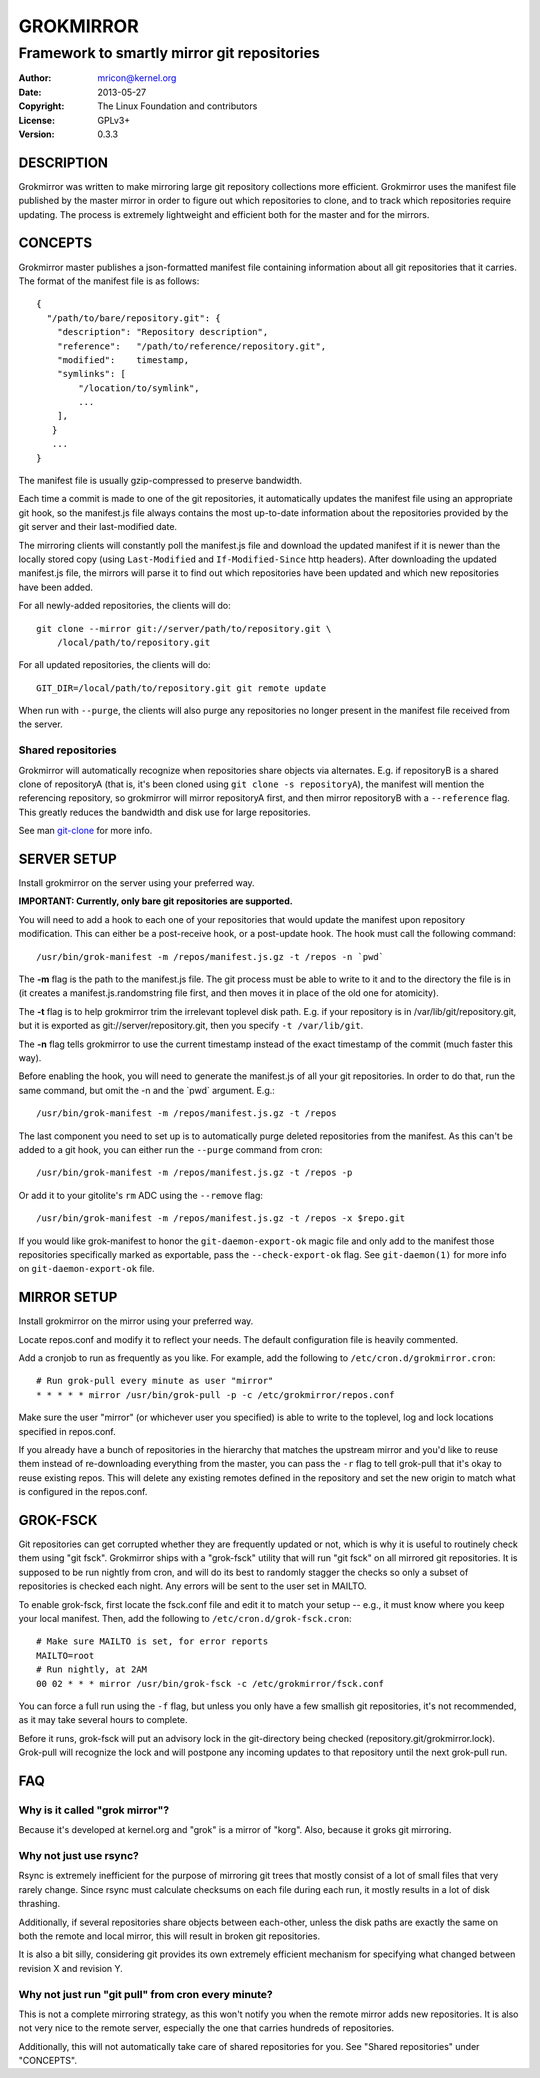 GROKMIRROR
==========
--------------------------------------------
Framework to smartly mirror git repositories
--------------------------------------------

:Author:    mricon@kernel.org
:Date:      2013-05-27
:Copyright: The Linux Foundation and contributors
:License:   GPLv3+
:Version:   0.3.3

DESCRIPTION
-----------
Grokmirror was written to make mirroring large git repository
collections more efficient. Grokmirror uses the manifest file published
by the master mirror in order to figure out which repositories to
clone, and to track which repositories require updating. The process is
extremely lightweight and efficient both for the master and for the
mirrors.

CONCEPTS
--------
Grokmirror master publishes a json-formatted manifest file containing
information about all git repositories that it carries. The format of
the manifest file is as follows::

    {
      "/path/to/bare/repository.git": {
        "description": "Repository description",
        "reference":   "/path/to/reference/repository.git",
        "modified":    timestamp,
        "symlinks": [
            "/location/to/symlink",
            ...
        ],
       }
       ...
    }

The manifest file is usually gzip-compressed to preserve bandwidth.

Each time a commit is made to one of the git repositories, it
automatically updates the manifest file using an appropriate git hook,
so the manifest.js file always contains the most up-to-date information
about the repositories provided by the git server and their
last-modified date.

The mirroring clients will constantly poll the manifest.js file and
download the updated manifest if it is newer than the locally stored
copy (using ``Last-Modified`` and ``If-Modified-Since`` http headers).
After downloading the updated manifest.js file, the mirrors will parse
it to find out which repositories have been updated and which new
repositories have been added.

For all newly-added repositories, the clients will do::

    git clone --mirror git://server/path/to/repository.git \
        /local/path/to/repository.git

For all updated repositories, the clients will do::

    GIT_DIR=/local/path/to/repository.git git remote update

When run with ``--purge``, the clients will also purge any repositories
no longer present in the manifest file received from the server.

Shared repositories
~~~~~~~~~~~~~~~~~~~
Grokmirror will automatically recognize when repositories share objects
via alternates. E.g. if repositoryB is a shared clone of repositoryA
(that is, it's been cloned using ``git clone -s repositoryA``), the
manifest will mention the referencing repository, so grokmirror will
mirror repositoryA first, and then mirror repositoryB with a
``--reference`` flag. This greatly reduces the bandwidth and disk use
for large repositories.

See man git-clone_ for more info.

.. _git-clone: https://www.kernel.org/pub/software/scm/git/docs/git-clone.html

SERVER SETUP
------------
Install grokmirror on the server using your preferred way.

**IMPORTANT: Currently, only bare git repositories are supported.**

You will need to add a hook to each one of your repositories that would
update the manifest upon repository modification. This can either be a
post-receive hook, or a post-update hook. The hook must call the
following command::

    /usr/bin/grok-manifest -m /repos/manifest.js.gz -t /repos -n `pwd`

The **-m** flag is the path to the manifest.js file. The git process must be
able to write to it and to the directory the file is in (it creates a
manifest.js.randomstring file first, and then moves it in place of the
old one for atomicity).

The **-t** flag is to help grokmirror trim the irrelevant toplevel disk
path. E.g. if your repository is in /var/lib/git/repository.git, but it
is exported as git://server/repository.git, then you specify ``-t
/var/lib/git``.

The **-n** flag tells grokmirror to use the current timestamp instead of the
exact timestamp of the commit (much faster this way).

Before enabling the hook, you will need to generate the manifest.js of
all your git repositories. In order to do that, run the same command,
but omit the -n and the \`pwd\` argument. E.g.::

    /usr/bin/grok-manifest -m /repos/manifest.js.gz -t /repos

The last component you need to set up is to automatically purge deleted
repositories from the manifest. As this can't be added to a git hook,
you can either run the ``--purge`` command from cron::

    /usr/bin/grok-manifest -m /repos/manifest.js.gz -t /repos -p

Or add it to your gitolite's ``rm`` ADC using the ``--remove`` flag::

    /usr/bin/grok-manifest -m /repos/manifest.js.gz -t /repos -x $repo.git

If you would like grok-manifest to honor the ``git-daemon-export-ok``
magic file and only add to the manifest those repositories specifically
marked as exportable, pass the ``--check-export-ok`` flag. See
``git-daemon(1)`` for more info on ``git-daemon-export-ok`` file.

MIRROR SETUP
------------
Install grokmirror on the mirror using your preferred way.

Locate repos.conf and modify it to reflect your needs. The default
configuration file is heavily commented.

Add a cronjob to run as frequently as you like. For example, add the
following to ``/etc/cron.d/grokmirror.cron``::

    # Run grok-pull every minute as user "mirror"
    * * * * * mirror /usr/bin/grok-pull -p -c /etc/grokmirror/repos.conf

Make sure the user "mirror" (or whichever user you specified) is able to
write to the toplevel, log and lock locations specified in repos.conf.

If you already have a bunch of repositories in the hierarchy that
matches the upstream mirror and you'd like to reuse them instead of
re-downloading everything from the master, you can pass the ``-r`` flag
to tell grok-pull that it's okay to reuse existing repos. This will
delete any existing remotes defined in the repository and set the new
origin to match what is configured in the repos.conf.

GROK-FSCK
---------
Git repositories can get corrupted whether they are frequently updated
or not, which is why it is useful to routinely check them using "git
fsck". Grokmirror ships with a "grok-fsck" utility that will run "git
fsck" on all mirrored git repositories. It is supposed to be run
nightly from cron, and will do its best to randomly stagger the checks
so only a subset of repositories is checked each night. Any errors will
be sent to the user set in MAILTO.

To enable grok-fsck, first locate the fsck.conf file and edit it to
match your setup -- e.g., it must know where you keep your local
manifest. Then, add the following to ``/etc/cron.d/grok-fsck.cron``::

    # Make sure MAILTO is set, for error reports
    MAILTO=root
    # Run nightly, at 2AM
    00 02 * * * mirror /usr/bin/grok-fsck -c /etc/grokmirror/fsck.conf

You can force a full run using the ``-f`` flag, but unless you only have
a few smallish git repositories, it's not recommended, as it may take
several hours to complete.

Before it runs, grok-fsck will put an advisory lock in the git-directory
being checked (repository.git/grokmirror.lock). Grok-pull will recognize
the lock and will postpone any incoming updates to that repository until
the next grok-pull run.

FAQ
---
Why is it called "grok mirror"?
~~~~~~~~~~~~~~~~~~~~~~~~~~~~~~~
Because it's developed at kernel.org and "grok" is a mirror of "korg".
Also, because it groks git mirroring.

Why not just use rsync?
~~~~~~~~~~~~~~~~~~~~~~~
Rsync is extremely inefficient for the purpose of mirroring git trees
that mostly consist of a lot of small files that very rarely change.
Since rsync must calculate checksums on each file during each run, it
mostly results in a lot of disk thrashing.

Additionally, if several repositories share objects between each-other,
unless the disk paths are exactly the same on both the remote and local
mirror, this will result in broken git repositories.

It is also a bit silly, considering git provides its own extremely
efficient mechanism for specifying what changed between revision X and
revision Y.

Why not just run "git pull" from cron every minute?
~~~~~~~~~~~~~~~~~~~~~~~~~~~~~~~~~~~~~~~~~~~~~~~~~~~
This is not a complete mirroring strategy, as this won't notify you when
the remote mirror adds new repositories. It is also not very nice to the
remote server, especially the one that carries hundreds of repositories.

Additionally, this will not automatically take care of shared
repositories for you. See "Shared repositories" under "CONCEPTS".
